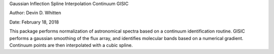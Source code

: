 Gaussian Inflection Spline Interpolation Continuum
GISIC

Author: Devin D. Whitten

Date: February 18, 2018

This package performs normalization of astronomical spectra based on a continuum identification routine.
GISIC performs a gaussian smoothing of the flux array, and identifies molecular bands based on a numerical gradient. Continuum points are then interpolated with a cubic spline.





